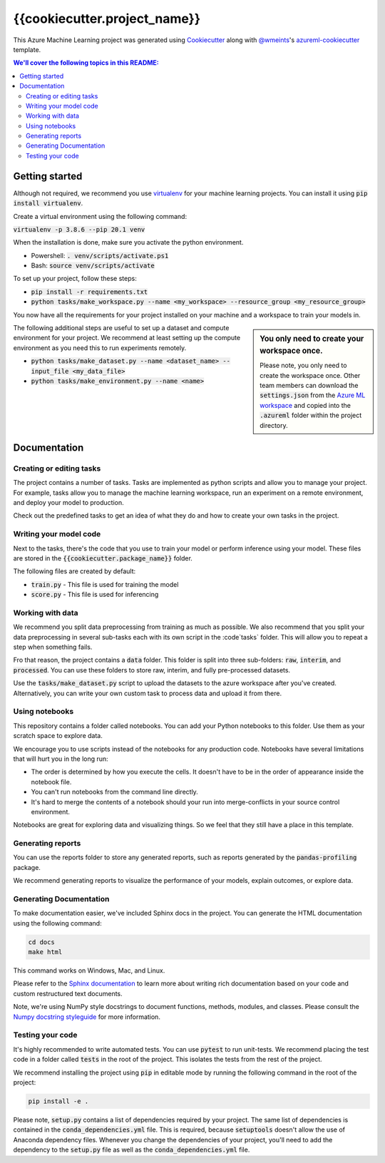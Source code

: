 {{cookiecutter.project_name}}
=============================

This Azure Machine Learning project was generated using `Cookiecutter`_ along
with `@wmeints`_'s `azureml-cookiecutter`_ template.

.. contents:: We'll cover the following topics in this README:

Getting started
---------------
Although not required, we recommend you use `virtualenv`_ for your machine 
learning projects. You can install it using :code:`pip install virtualenv`. 

Create a virtual environment using the following command:

:code:`virtualenv -p 3.8.6 --pip 20.1 venv`

When the installation is done, make sure you activate the python environment.

- Powershell: :code:`. venv/scripts/activate.ps1`
- Bash: :code:`source venv/scripts/activate`

To set up your project, follow these steps:

- :code:`pip install -r requirements.txt`
- :code:`python tasks/make_workspace.py --name <my_workspace> --resource_group <my_resource_group>`

You now have all the requirements for your project installed on your machine and
a workspace to train your models in. 

.. sidebar:: You only need to create your workspace once.
   
   Please note, you only need to create the workspace once. Other team members
   can download the :code:`settings.json` from the `Azure ML workspace`_ and 
   copied into the :code:`.azureml` folder within the project directory.

The following additional steps are useful to set up a dataset and compute 
environment for your project. We recommend at least setting up the compute 
environment as you need this to run experiments remotely.

- :code:`python tasks/make_dataset.py --name <dataset_name> --input_file <my_data_file>`
- :code:`python tasks/make_environment.py --name <name>`

Documentation
-------------

Creating or editing tasks
~~~~~~~~~~~~~~~~~~~~~~~~~
The project contains a number of tasks. Tasks are implemented as python scripts
and allow you to manage your project. For example, tasks allow you to manage the
machine learning workspace, run an experiment on a remote environment, and 
deploy your model to production. 

Check out the predefined tasks to get an idea of what they do and how to create
your own tasks in the project.

Writing your model code
~~~~~~~~~~~~~~~~~~~~~~~
Next to the tasks, there's the code that you use to train your model or perform
inference using your model. These files are stored in the 
:code:`{{cookiecutter.package_name}}` folder.

The following files are created by default:

- :code:`train.py` - This file is used for training the model
- :code:`score.py` - This file is used for inferencing

Working with data
~~~~~~~~~~~~~~~~~
We recommend you split data preprocessing from training as much as 
possible. We also recommend that you split your data preprocessing in several 
sub-tasks each with its own script in the :code`tasks` folder. This will allow 
you to repeat a step when something fails.

Fro that reason, the project contains a :code:`data` folder. This folder is 
split into three sub-folders: :code:`raw`, :code:`interim`, and 
:code:`processed`. You can use these folders to store raw, interim, and fully 
pre-processed datasets.

Use the :code:`tasks/make_dataset.py` script to upload the datasets to the 
azure workspace after you've created. Alternatively, you can write your own
custom task to process data and upload it from there.

Using notebooks
~~~~~~~~~~~~~~~
This repository contains a folder called notebooks. You can add your Python
notebooks to this folder. Use them as your scratch space to explore data.

We encourage you to use scripts instead of the notebooks for any production 
code. Notebooks have several limitations that will hurt you in the long run:

- The order is determined by how you execute the cells. It doesn't have 
  to be in the order of appearance inside the notebook file.
- You can't run notebooks from the command line directly.
- It's hard to merge the contents of a notebook should your run into 
  merge-conflicts in your source control environment.

Notebooks are great for exploring data and visualizing things. So we feel that
they still have a place in this template.

Generating reports
~~~~~~~~~~~~~~~~~~
You can use the reports folder to store any generated reports, such as reports
generated by the :code:`pandas-profiling` package.

We recommend generating reports to visualize the performance of your models,
explain outcomes, or explore data.

Generating Documentation
~~~~~~~~~~~~~~~~~~~~~~~~
To make documentation easier, we've included Sphinx docs in the project.
You can generate the HTML documentation using the following command:

.. code-block::

  cd docs
  make html

This command works on Windows, Mac, and Linux. 

Please refer to the `Sphinx documentation`_ to learn more about writing rich
documentation based on your code and custom restructured text documents.

Note, we're using NumPy style docstrings to document functions, methods, 
modules, and classes. Please consult the `Numpy docstring styleguide`_ for 
more information.

Testing your code
~~~~~~~~~~~~~~~~~
It's highly recommended to write automated tests. You can use :code:`pytest` to 
run unit-tests. We recommend placing the test code in a folder called 
:code:`tests` in the root of the project. This isolates the tests from the rest 
of the project.

We recommend installing the project using :code:`pip` in editable mode by 
running the following command in the root of the project:

.. code-block::

  pip install -e .

Please note, :code:`setup.py` contains a list of dependencies required by your 
project. The same list of dependencies is contained in the 
:code:`conda_dependencies.yml` file. This is required, because 
:code:`setuptools` doesn't allow the use of Anaconda dependency files. Whenever 
you change the dependencies of your project, you'll need to add the dependency 
to the :code:`setup.py` file as well as the 
:code:`conda_dependencies.yml` file. 

.. _`Cookiecutter`: https://github.com/audrey/cookiecutter/
.. _`@wmeints`: https://github.com/wmeints/
.. _`azureml-cookiecutter`: https://github.com/wmeints/azureml-cookiecutter/
.. _`Sphinx documentation`: https://www.sphinx-doc.org/en/master/
.. _`Numpy docstring styleguide`: https://numpydoc.readthedocs.io/en/latest/format.html
.. _`virtualenv`: https://pypi.org/project/virtualenv/
.. _`Azure ML workspace`: https://ml.azure.com/